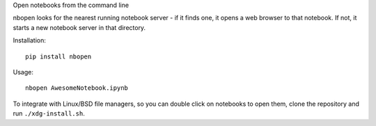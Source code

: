 Open notebooks from the command line

nbopen looks for the nearest running notebook server - if it finds one, it
opens a web browser to that notebook. If not, it starts a new notebook server
in that directory.

Installation::

    pip install nbopen

Usage::

    nbopen AwesomeNotebook.ipynb

To integrate with Linux/BSD file managers, so you can double click on notebooks
to open them, clone the repository and run ``./xdg-install.sh``.
